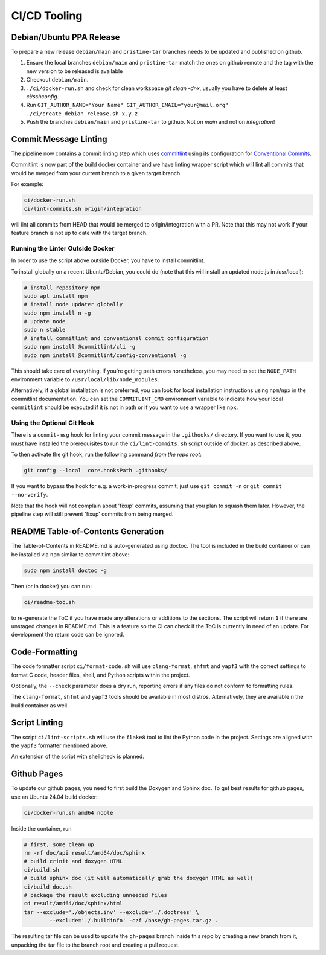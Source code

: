 =============
CI/CD Tooling
=============

Debian/Ubuntu PPA Release
=========================

To prepare a new release ``debian/main`` and ``pristine-tar`` branches needs
to be updated and published on github.

1. Ensure the local branches ``debian/main`` and ``pristine-tar`` match the
   ones on github remote and the tag with the new version to be released is
   available
2. Checkout ``debian/main``.
3. ``./ci/docker-run.sh`` and check for clean workspace `git clean -dnx`,
   usually you have to delete at least `ci/sshconfig`.
4. Run
   ``GIT_AUTHOR_NAME="Your Name" GIT_AUTHOR_EMAIL="your@mail.org" ./ci/create_debian_release.sh x.y.z``
5. Push the branches ``debian/main`` and ``pristine-tar`` to github. Not on
   *main* and not on *integration*!

Commit Message Linting
======================

The pipeline now contains a commit linting step which uses
`commitlint <https://github.com/conventional-changelog/commitlint>`_ using its
configuration for
`Conventional Commits <https://www.conventionalcommits.org/en/v1.0.0/>`_.

Commitlint is now part of the build docker container and we have linting
wrapper script which will lint all commits that would be merged from your
current branch to a given target branch.

For example:

.. code-block:: sh

    ci/docker-run.sh
    ci/lint-commits.sh origin/integration

will lint all commits from HEAD that would be merged to origin/integration with
a PR. Note that this may not work if your feature branch is not up to date with
the target branch.

Running the Linter Outside Docker
---------------------------------

In order to use the script above outside Docker, you have to install
commitlint.

To install globally on a recent Ubuntu/Debian, you could do (note that this
will install an updated node.js in /usr/local):

.. code-block:: sh

   # install repository npm
   sudo apt install npm
   # install node updater globally
   sudo npm install n -g
   # update node
   sudo n stable
   # install commitlint and conventional commit configuration
   sudo npm install @commitlint/cli -g
   sudo npm install @commitlint/config-conventional -g

This should take care of everything. If you're getting path errors nonetheless,
you may need to set the ``NODE_PATH`` environment variable to
``/usr/local/lib/node_modules``.

Alternatively, if a global installation is not preferred, you can look for
local installation instructions using ``npm``/``npx`` in the commitlint
documentation. You can set the ``COMMITLINT_CMD`` environment variable to
indicate how your local ``commitlint`` should be executed if it is not in path
or if you want to use a wrapper like ``npx``.

Using the Optional Git Hook
---------------------------

There is a ``commit-msg`` hook for linting your commit message in the
``.githooks/`` directory. If you want to use it, you must have installed the
prerequisites to run the ``ci/lint-commits.sh`` script outside of docker, as
described above.

To then activate the git hook, run the following command *from the repo root*:

.. code-block:: sh

   git config --local  core.hooksPath .githooks/

If you want to bypass the hook for e.g. a work-in-progress commit, just use
``git commit -n`` or ``git commit --no-verify``.

Note that the hook will not complain about 'fixup' commits, assuming that you
plan to squash them later. However, the pipeline step will still prevent
'fixup' commits from being merged.

README Table-of-Contents Generation
===================================

The Table-of-Contents in README.md is auto-generated using doctoc. The tool
is included in the build container or can be installed via ``npm`` similar
to commitlint above:

.. code-block:: sh

   sudo npm install doctoc -g

Then (or in docker) you can run:

.. code-block:: sh

   ci/readme-toc.sh

to re-generate the ToC if you have made any alterations or additions to the
sections. The script will return ``1`` if there are unstaged changes in
README.md. This is a feature so the CI can check if the ToC is currently
in need of an update. For development the return code can be ignored.

Code-Formatting
===============

The code formatter script ``ci/format-code.sh`` will use ``clang-format``,
``shfmt`` and ``yapf3`` with the correct settings to format C code, header
files, shell, and Python scripts within the project.

Optionally, the ``--check`` parameter does a dry run, reporting errors if any
files do not conform to formatting rules.

The ``clang-format``, ``shfmt`` and ``yapf3`` tools should be available in most
distros. Alternatively, they are available n the build container as well.

Script Linting
==============

The script ``ci/lint-scripts.sh`` will use the ``flake8`` tool to lint the
Python code in the project. Settings are aligned with the ``yapf3`` formatter
mentioned above.

An extension of the script with shellcheck is planned.

Github Pages
============

To update our github pages, you need to first build the Doxygen and Sphinx
doc. To get best results for github pages, use an Ubuntu 24.04 build docker:

.. code-block:: sh

   ci/docker-run.sh amd64 noble

Inside the container, run

.. code-block:: sh

   # first, some clean up
   rm -rf doc/api result/amd64/doc/sphinx
   # build crinit and doxygen HTML
   ci/build.sh
   # build sphinx doc (it will automatically grab the doxygen HTML as well)
   ci/build_doc.sh
   # package the result excluding unneeded files
   cd result/amd64/doc/sphinx/html
   tar --exclude='./objects.inv' --exclude='./.doctrees' \
           --exclude='./.buildinfo' -czf /base/gh-pages.tar.gz .

The resulting tar file can be used to update the ``gh-pages`` branch inside this
repo by creating a new branch from it, unpacking the tar file to the branch root
and creating a pull request.
